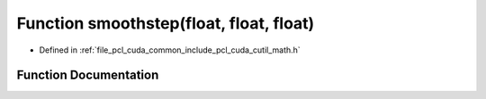 .. _exhale_function_cuda_2common_2include_2pcl_2cuda_2cutil__math_8h_1a3c69cf69820ec337d4b49ee5df17058c:

Function smoothstep(float, float, float)
========================================

- Defined in :ref:`file_pcl_cuda_common_include_pcl_cuda_cutil_math.h`


Function Documentation
----------------------


.. doxygenfunction:: smoothstep(float, float, float)
